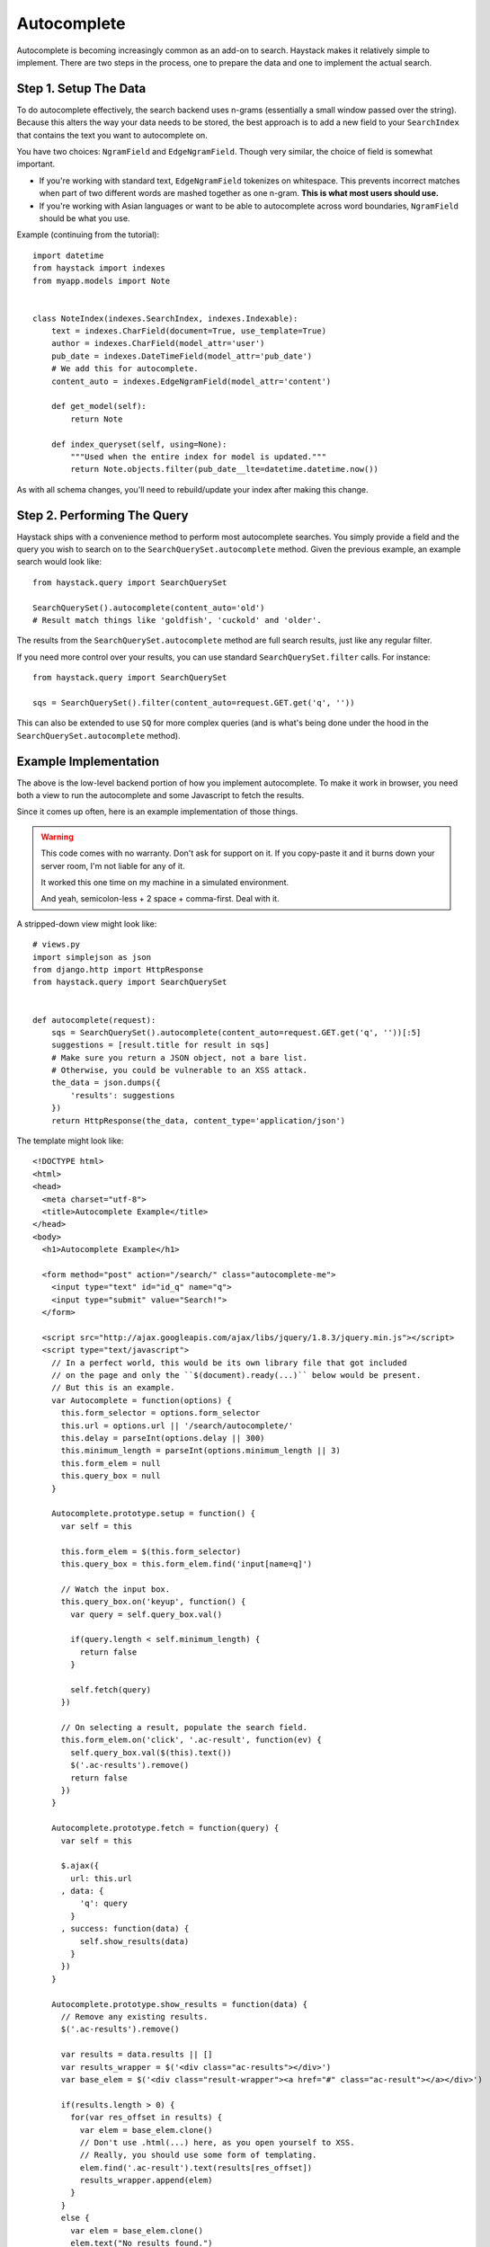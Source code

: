 .. _ref-autocomplete:

============
Autocomplete
============

Autocomplete is becoming increasingly common as an add-on to search. Haystack
makes it relatively simple to implement. There are two steps in the process,
one to prepare the data and one to implement the actual search.

Step 1. Setup The Data
======================

To do autocomplete effectively, the search backend uses n-grams (essentially
a small window passed over the string). Because this alters the way your
data needs to be stored, the best approach is to add a new field to your
``SearchIndex`` that contains the text you want to autocomplete on.

You have two choices: ``NgramField`` and ``EdgeNgramField``. Though very similar,
the choice of field is somewhat important.

* If you're working with standard text, ``EdgeNgramField`` tokenizes on
  whitespace. This prevents incorrect matches when part of two different words
  are mashed together as one n-gram. **This is what most users should use.**
* If you're working with Asian languages or want to be able to autocomplete
  across word boundaries, ``NgramField`` should be what you use.

Example (continuing from the tutorial)::

    import datetime
    from haystack import indexes
    from myapp.models import Note


    class NoteIndex(indexes.SearchIndex, indexes.Indexable):
        text = indexes.CharField(document=True, use_template=True)
        author = indexes.CharField(model_attr='user')
        pub_date = indexes.DateTimeField(model_attr='pub_date')
        # We add this for autocomplete.
        content_auto = indexes.EdgeNgramField(model_attr='content')

        def get_model(self):
            return Note

        def index_queryset(self, using=None):
            """Used when the entire index for model is updated."""
            return Note.objects.filter(pub_date__lte=datetime.datetime.now())

As with all schema changes, you'll need to rebuild/update your index after
making this change.


Step 2. Performing The Query
============================

Haystack ships with a convenience method to perform most autocomplete searches.
You simply provide a field and the query you wish to search on to the
``SearchQuerySet.autocomplete`` method. Given the previous example, an example
search would look like::

    from haystack.query import SearchQuerySet

    SearchQuerySet().autocomplete(content_auto='old')
    # Result match things like 'goldfish', 'cuckold' and 'older'.

The results from the ``SearchQuerySet.autocomplete`` method are full search
results, just like any regular filter.

If you need more control over your results, you can use standard
``SearchQuerySet.filter`` calls. For instance::

    from haystack.query import SearchQuerySet

    sqs = SearchQuerySet().filter(content_auto=request.GET.get('q', ''))

This can also be extended to use ``SQ`` for more complex queries (and is what's
being done under the hood in the ``SearchQuerySet.autocomplete`` method).


Example Implementation
======================

The above is the low-level backend portion of how you implement autocomplete.
To make it work in browser, you need both a view to run the autocomplete
and some Javascript to fetch the results.

Since it comes up often, here is an example implementation of those things.

.. warning::

    This code comes with no warranty. Don't ask for support on it. If you
    copy-paste it and it burns down your server room, I'm not liable for any
    of it.

    It worked this one time on my machine in a simulated environment.

    And yeah, semicolon-less + 2 space + comma-first. Deal with it.

A stripped-down view might look like::

    # views.py
    import simplejson as json
    from django.http import HttpResponse
    from haystack.query import SearchQuerySet


    def autocomplete(request):
        sqs = SearchQuerySet().autocomplete(content_auto=request.GET.get('q', ''))[:5]
        suggestions = [result.title for result in sqs]
        # Make sure you return a JSON object, not a bare list.
        # Otherwise, you could be vulnerable to an XSS attack.
        the_data = json.dumps({
            'results': suggestions
        })
        return HttpResponse(the_data, content_type='application/json')

The template might look like::

    <!DOCTYPE html>
    <html>
    <head>
      <meta charset="utf-8">
      <title>Autocomplete Example</title>
    </head>
    <body>
      <h1>Autocomplete Example</h1>

      <form method="post" action="/search/" class="autocomplete-me">
        <input type="text" id="id_q" name="q">
        <input type="submit" value="Search!">
      </form>

      <script src="http://ajax.googleapis.com/ajax/libs/jquery/1.8.3/jquery.min.js"></script>
      <script type="text/javascript">
        // In a perfect world, this would be its own library file that got included
        // on the page and only the ``$(document).ready(...)`` below would be present.
        // But this is an example.
        var Autocomplete = function(options) {
          this.form_selector = options.form_selector
          this.url = options.url || '/search/autocomplete/'
          this.delay = parseInt(options.delay || 300)
          this.minimum_length = parseInt(options.minimum_length || 3)
          this.form_elem = null
          this.query_box = null
        }

        Autocomplete.prototype.setup = function() {
          var self = this

          this.form_elem = $(this.form_selector)
          this.query_box = this.form_elem.find('input[name=q]')

          // Watch the input box.
          this.query_box.on('keyup', function() {
            var query = self.query_box.val()

            if(query.length < self.minimum_length) {
              return false
            }

            self.fetch(query)
          })

          // On selecting a result, populate the search field.
          this.form_elem.on('click', '.ac-result', function(ev) {
            self.query_box.val($(this).text())
            $('.ac-results').remove()
            return false
          })
        }

        Autocomplete.prototype.fetch = function(query) {
          var self = this

          $.ajax({
            url: this.url
          , data: {
              'q': query
            }
          , success: function(data) {
              self.show_results(data)
            }
          })
        }

        Autocomplete.prototype.show_results = function(data) {
          // Remove any existing results.
          $('.ac-results').remove()

          var results = data.results || []
          var results_wrapper = $('<div class="ac-results"></div>')
          var base_elem = $('<div class="result-wrapper"><a href="#" class="ac-result"></a></div>')

          if(results.length > 0) {
            for(var res_offset in results) {
              var elem = base_elem.clone()
              // Don't use .html(...) here, as you open yourself to XSS.
              // Really, you should use some form of templating.
              elem.find('.ac-result').text(results[res_offset])
              results_wrapper.append(elem)
            }
          }
          else {
            var elem = base_elem.clone()
            elem.text("No results found.")
            results_wrapper.append(elem)
          }

          this.query_box.after(results_wrapper)
        }

        $(document).ready(function() {
          window.autocomplete = new Autocomplete({
            form_selector: '.autocomplete-me'
          })
          window.autocomplete.setup()
        })
      </script>
    </body>
    </html>

